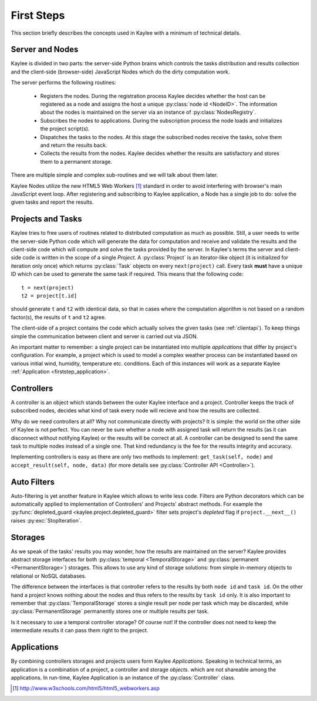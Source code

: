 .. _firststeps:

First Steps
===========

This section briefly describes the concepts used in Kaylee with a minimum
of technical details.

.. module:: kaylee

Server and Nodes
----------------

Kaylee is divided in two parts: the server-side Python brains which controls
the tasks distribution and results collection and the client-side
(browser-side) JavaScript Nodes which do the dirty computation work.

The server performs the following routines:

  * Registers the nodes. During the registration process Kaylee decides
    whether the host can be registered as a node and assigns the host
    a unique :py:class:`node id <NodeID>`. The information about the nodes
    is maintained on the server via an instance of :py:class:`NodesRegistry`.
  * Subscribes the nodes to applications. During the subscription process
    the node loads and initializes the project script(s).
  * Dispatches the tasks to the nodes. At this stage the subscribed nodes
    receive the tasks, solve them and return the results back.
  * Collects the results from the nodes. Kaylee decides whether the results
    are satisfactory and stores them to a permanent storage.

There are multiple simple and complex sub-routines and we will talk about
them later.

Kaylee Nodes utilize the new HTML5 Web Workers [1]_ standard in order to
avoid interfering with browser's main JavaScript event loop.
After registering and subscribing to Kaylee application, a Node has a single
job to do: solve the given tasks and report the results.

.. _firststep_projects_and_tasks:


Projects and Tasks
------------------

Kaylee tries to free users of routines related to distributed computation
as much as possible. Still, a user needs to write the server-side Python code
which will generate the data for computation and receive and validate the
results and the client-side code which will compute and solve the tasks
provided by the server.
In Kaylee's terms the server and client-side code is written in the scope
of a single *Project*.
A :py:class:`Project` is an iterator-like object (it is initialized
for iteration only once) which returns :py:class:`Task` objects on every
``next(project)`` call. Every task **must** have a unique ID which can be
used to generate the same task if required. This means that the following
code::

  t = next(project)
  t2 = project[t.id]

should generate ``t`` and ``t2`` with identical data, so that in cases where
the computation algorithm is not based on a random factor(s), the results of
``t`` and ``t2`` agree.

The client-side of a project contains the code which actually solves the
given tasks (see :ref:`clientapi`). To keep things simple the communication
between client and server is carried out via JSON.

An important matter to remember: a single project can be instantiated into
multiple *applications* that differ by project's configuration.
For example, a project which is used to model a complex weather process can
be instantiated based on various initial wind, humidity, temperature etc.
conditions. Each of this instances will work as a separate Kaylee
:ref:`Application <firststep_application>`.


Controllers
-----------
A controller is an object which stands between the outer Kaylee interface
and a project. Controller keeps the track of subscribed nodes, decides
what kind of task every node will recieve and how the results are collected.

Why do we need controllers at all? Why not communicate directly with projects?
It is simple: the world on the other side of Kaylee is not perfect. You can
never be sure whether a node with assigned task will return the results
(as it can disconnect without notifying Kaylee) or the results will be correct
at all. A controller can be designed to send the same task to multiple
nodes instead of a single one. That kind redundancy is the fee for
the results integrity and accuracy.

Implementing controllers is easy as there are only two methods to implement:
``get_task(self, node)`` and ``accept_result(self, node, data)`` (for more
details see :py:class:`Controller API <Controller>`).


Auto Filters
------------
Auto-filtering is yet another feature in Kaylee which allows to write less
code. Filters are Python decorators which can be automatically applied to
implementation of Controllers' and Projects' abstract methods. For example
the :py:func:`depleted_guard <kaylee.project.depleted_guard>` filter sets
project's *depleted* flag if ``project.__next__()`` raises
:py:exc:`StopIteration`.


Storages
--------
As we speak of the tasks' results you may wonder, how the results are
maintained on the server? Kaylee provides abstract storage interfaces
for both :py:class:`temporal <TemporalStorage>` and
:py:class:`permanent <PermanentStorage>`) storages.
This allows to use any kind of storage solutions: from simple
in-memory objects to relational or NoSQL databases.

The difference between the interfaces is that controller refers to
the results by both ``node id`` and ``task id``. On the other hand a project
knows nothing about the nodes and thus refers to the results by ``task id``
only.
It is also important to remember that :py:class:`TemporalStorage`
stores a single result per node per task which may be discarded, while
:py:class:`PermanentStorage` permanently stores one or multiple results
per task.

Is it necessary to use a temporal controller storage? Of course not!
If the controller does not need to keep the intermediate results it can
pass them right to the project.

.. _firststep_application:


Applications
------------
By combining controllers storages and projects users form Kaylee
`Applications`. Speaking in technical terms, an application
is a combination of a project, a controller and storage *objects*.
which are not shareable among the applications.
In run-time, Kaylee Application is an instance of the
:py:class:`Controller` class.


.. [1] http://www.w3schools.com/html5/html5_webworkers.asp
